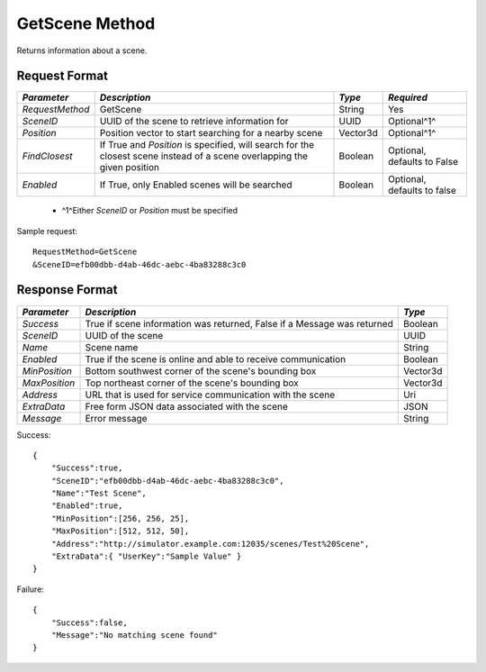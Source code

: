 GetScene Method
===============

Returns information about a scene.

Request Format
--------------

+-----------------+--------------------------------------+----------+-------------+
| *Parameter*     | *Description*                        | *Type*   | *Required*  |
+=================+======================================+==========+=============+
| `RequestMethod` | GetScene                             | String   | Yes         |
+-----------------+--------------------------------------+----------+-------------+
| `SceneID`       | UUID of the scene to retrieve        | UUID     | Optional^1^ |
|                 | information for                      |          |             | 
+-----------------+--------------------------------------+----------+-------------+
| `Position`      | Position vector to start searching   | Vector3d | Optional^1^ |
|                 | for a nearby scene                   |          |             |
+-----------------+--------------------------------------+----------+-------------+
| `FindClosest`   | If True and `Position` is specified, | Boolean  | Optional,   |
|                 | will search for the closest scene    |          | defaults    |
|                 | instead of a scene overlapping the   |          | to False    |
|                 | given position                       |          |             |
+-----------------+--------------------------------------+----------+-------------+
| `Enabled`       | If True, only Enabled scenes will be | Boolean  | Optional,   |
|                 | searched                             |          | defaults    |
|                 |                                      |          | to false    |
+-----------------+--------------------------------------+----------+-------------+

  * ^1^Either `SceneID` or `Position` must be specified

Sample request: ::

    RequestMethod=GetScene
    &SceneID=efb00dbb-d4ab-46dc-aebc-4ba83288c3c0


Response Format
---------------

+---------------+-----------------------------------------+----------+
| *Parameter*   | *Description*                           | *Type*   |
+===============+=========================================+==========+
| `Success`     | True if scene information was returned, | Boolean  |
|               | False if a Message was returned         |          |
+---------------+-----------------------------------------+----------+
| `SceneID`     | UUID of the scene                       | UUID     |
+---------------+-----------------------------------------+----------+
| `Name`        | Scene name                              | String   |
+---------------+-----------------------------------------+----------+
| `Enabled`     | True if the scene is online and able to | Boolean  |
|               | receive communication                   |          |
+---------------+-----------------------------------------+----------+
| `MinPosition` | Bottom southwest corner of the scene's  | Vector3d |
|               | bounding box                            |          |
+---------------+-----------------------------------------+----------+
| `MaxPosition` | Top northeast corner of the scene's     | Vector3d |
|               | bounding box                            |          | 
+---------------+-----------------------------------------+----------+
| `Address`     | URL that is used for service            | Uri      |
|               | communication with the scene            |          | 
+---------------+-----------------------------------------+----------+
| `ExtraData`   | Free form JSON data associated with the | JSON     |
|               | scene                                   |          | 
+---------------+-----------------------------------------+----------+
| `Message`     | Error message                           | String   |
+---------------+-----------------------------------------+----------+

Success: ::

    {
        "Success":true,
        "SceneID":"efb00dbb-d4ab-46dc-aebc-4ba83288c3c0",
        "Name":"Test Scene",
        "Enabled":true,
        "MinPosition":[256, 256, 25],
        "MaxPosition":[512, 512, 50],
        "Address":"http://simulator.example.com:12035/scenes/Test%20Scene",
        "ExtraData":{ "UserKey":"Sample Value" }
    }


Failure: ::

    {
        "Success":false,
        "Message":"No matching scene found"
    }

